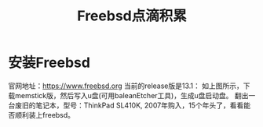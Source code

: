 #+title: Freebsd点滴积累
#+OPTIONS: toc:t num:t

* 安装Freebsd
  官网地址：[[https://www.freebsd.org]]
  当前的release版是13.1：
  [[https://www.freebsd.org/where/][file:images/13.1_freebsd.jpg]]
  如上图所示，下载memstick版，然后写入u盘(可用baleanEtcher工具)，生成u盘启动盘。
  翻出一台废旧的笔记本，型号：ThinkPad SL410K, 2007年购入，15个年头了，看看能否顺利装上freebsd。
  

  

